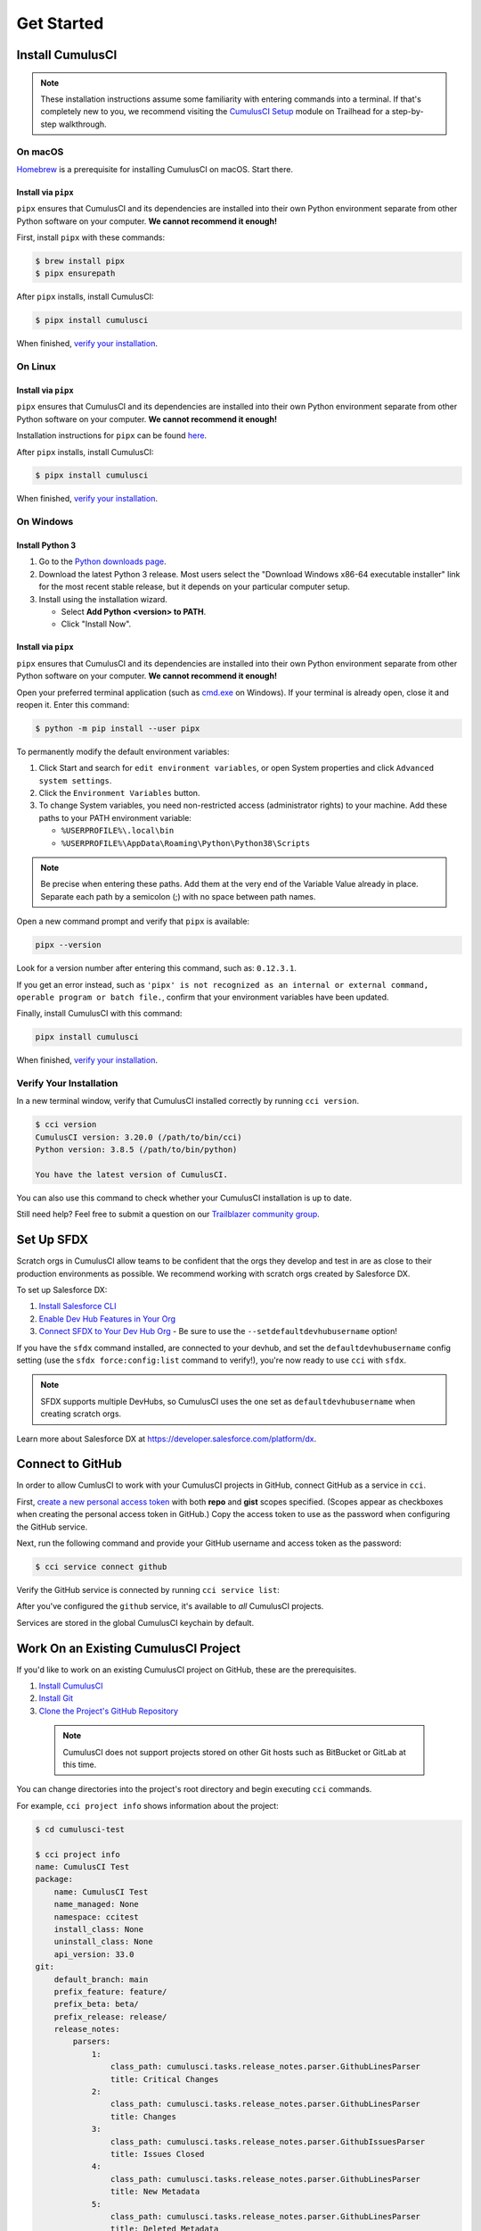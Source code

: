Get Started
===========



Install CumulusCI
-----------------

.. note:: These installation instructions assume some familiarity with entering commands into a terminal.
    If that's completely new to you, we recommend visiting the `CumulusCI Setup <https://trailhead.salesforce.com/content/learn/modules/cumulusci-setup>`_ module on Trailhead for a step-by-step walkthrough.



On macOS
^^^^^^^^

`Homebrew <https://brew.sh/>`_ is a prerequisite for installing CumulusCI on macOS. Start there.


Install via ``pipx``
********************

``pipx`` ensures that CumulusCI and its dependencies are installed into their own Python environment separate from other Python software on your computer. **We cannot recommend it enough!**

First, install ``pipx`` with these commands:

.. code-block:: console

    $ brew install pipx
    $ pipx ensurepath

After ``pipx`` installs, install CumulusCI:

.. code-block:: console

    $ pipx install cumulusci

When finished, `verify your installation`_.



On Linux
^^^^^^^^


Install via ``pipx``
********************

``pipx`` ensures that CumulusCI and its dependencies are installed into their own Python environment separate from other Python software on your computer. **We cannot recommend it enough!**

Installation instructions for ``pipx`` can be found `here <https://pipxproject.github.io/pipx/installation/>`_.

After ``pipx`` installs, install CumulusCI:

.. code-block:: console

    $ pipx install cumulusci

When finished, `verify your installation`_.



On Windows
^^^^^^^^^^


Install Python 3
****************

#. Go to the `Python downloads page <https://www.python.org/downloads/release/python-383/>`_.
#. Download the latest Python 3 release. Most users select the "Download Windows x86-64 executable installer" link for the most recent stable release, but it depends on your particular computer setup.
#. Install using the installation wizard.

   * Select **Add Python <version> to PATH**.
   * Click "Install Now".

.. image:: images/windows_python.png


Install via ``pipx``
********************

``pipx`` ensures that CumulusCI and its dependencies are installed into their own Python environment separate from other Python software on your computer. **We cannot recommend it enough!**

Open your preferred terminal application (such as `cmd.exe <https://docs.microsoft.com/en-us/windows-server/administration/windows-commands/cmd>`_ on Windows). If your terminal is already open, close it and reopen it. Enter this command:

.. code-block:: console

    $ python -m pip install --user pipx

.. image:: images/pipx.png

To permanently modify the default environment variables:

1. Click Start and search for ``edit environment variables``, or open System properties and click ``Advanced system settings``.
2. Click the ``Environment Variables`` button.
3. To change System variables, you need non-restricted access (administrator rights) to your machine. Add these paths to your PATH environment variable:

   * ``%USERPROFILE%\.local\bin``
   * ``%USERPROFILE%\AppData\Roaming\Python\Python38\Scripts``

.. image:: images/env-var2.png

.. note::  Be precise when entering these paths. Add them at the very end of the Variable Value already in place. Separate each path by a semicolon (;) with no space between path names.

Open a new command prompt and verify that ``pipx`` is available:

.. code-block:: console

    pipx --version

Look for a version number after entering this command, such as: ``0.12.3.1``.

If you get an error instead, such as ``'pipx' is not recognized as an internal or external command, operable program or batch file.``, confirm that your environment variables have been updated.

Finally, install CumulusCI with this command:

.. code-block:: console

    pipx install cumulusci

When finished, `verify your installation`_.



Verify Your Installation
^^^^^^^^^^^^^^^^^^^^^^^^

In a new terminal window, verify that CumulusCI installed correctly by running ``cci version``.

.. code-block:: console

    $ cci version
    CumulusCI version: 3.20.0 (/path/to/bin/cci)
    Python version: 3.8.5 (/path/to/bin/python)

    You have the latest version of CumulusCI.

You can also use this command to check whether your CumulusCI installation is up to date.

Still need help? Feel free to submit a question on our `Trailblazer community group <https://trailblazers.salesforce.com/_ui/core/chatter/groups/GroupProfilePage?g=0F9300000009M9ZCAU>`_.



Set Up SFDX 
------------

Scratch orgs in CumulusCI allow teams to be confident that the orgs they develop and test in are as close to their production environments as possible. We recommend working with scratch orgs created by Salesforce DX.

To set up Salesforce DX:

1. `Install Salesforce CLI <https://developer.salesforce.com/docs/atlas.en-us.sfdx_setup.meta/sfdx_setup/sfdx_setup_install_cli.htm>`_
2. `Enable Dev Hub Features in Your Org <https://developer.salesforce.com/docs/atlas.en-us.228.0.sfdx_dev.meta/sfdx_dev/sfdx_setup_enable_devhub.htm>`_
3. `Connect SFDX to Your Dev Hub Org <https://developer.salesforce.com/docs/atlas.en-us.sfdx_dev.meta/sfdx_dev/sfdx_dev_auth_web_flow.htm>`_  - Be sure to use the ``--setdefaultdevhubusername`` option!

If you have the ``sfdx`` command installed, are connected to your devhub, and set the ``defaultdevhubusername`` config setting (use the ``sfdx force:config:list`` command to verify!), you're now ready to use ``cci`` with ``sfdx``.

.. note:: SFDX supports multiple DevHubs, so CumulusCI uses the one set as ``defaultdevhubusername`` when creating scratch orgs.

Learn more about Salesforce DX at https://developer.salesforce.com/platform/dx.



Connect to GitHub
-----------------

In order to allow CumlusCI to work with your CumulusCI projects in GitHub, connect GitHub as a service in ``cci``.

First, `create a new personal access token <https://github.com/settings/tokens/new>`_ with both **repo** and **gist** scopes specified. (Scopes appear as checkboxes when creating the personal access token in GitHub.) Copy the access token to use as the password when configuring the GitHub service.

Next, run the following command and provide your GitHub username and access token as the password:

.. code-block:: console

    $ cci service connect github

Verify the GitHub service is connected by running ``cci service list``:

.. image:: images/service-list.png

After you've configured the ``github`` service, it's available to *all* CumulusCI projects.

Services are stored in the global CumulusCI keychain by default.



Work On an Existing CumulusCI Project
-------------------------------------

If you'd like to work on an existing CumulusCI project on GitHub, these are the prerequisites.

#. `Install CumulusCI`_
#. `Install Git <https://git-scm.com/book/en/v2/Getting-Started-Installing-Git>`_
#. `Clone the Project's GitHub Repository <https://docs.github.com/en/free-pro-team@latest/desktop/contributing-and-collaborating-using-github-desktop/adding-and-cloning-repositories>`_

 .. note:: CumulusCI does not support projects stored on other Git hosts such as BitBucket or GitLab at this time.

You can change directories into the project's root directory and begin executing ``cci`` commands.

For example, ``cci project info`` shows information about the project:

.. code-block:: console

    $ cd cumulusci-test

    $ cci project info
    name: CumulusCI Test
    package:
        name: CumulusCI Test
        name_managed: None
        namespace: ccitest
        install_class: None
        uninstall_class: None
        api_version: 33.0
    git:
        default_branch: main
        prefix_feature: feature/
        prefix_beta: beta/
        prefix_release: release/
        release_notes:
            parsers:
                1:
                    class_path: cumulusci.tasks.release_notes.parser.GithubLinesParser
                    title: Critical Changes
                2:
                    class_path: cumulusci.tasks.release_notes.parser.GithubLinesParser
                    title: Changes
                3:
                    class_path: cumulusci.tasks.release_notes.parser.GithubIssuesParser
                    title: Issues Closed
                4:
                    class_path: cumulusci.tasks.release_notes.parser.GithubLinesParser
                    title: New Metadata
                5:
                    class_path: cumulusci.tasks.release_notes.parser.GithubLinesParser
                    title: Deleted Metadata
        repo_url: https://github.com/SFDO-Tooling/CumulusCI-Test
    test:
        name_match: %_TEST%



Start a New CumulusCI Project
-----------------------------

If you'd like to start a new CumulusCI project, these are the prerequisites.

#. `Install CumulusCI`_
#. `Install Git <https://git-scm.com/book/en/v2/Getting-Started-Installing-Git>`_
#. `Install the Salesforce CLI <https://developer.salesforce.com/tools/sfdxcli>`_

Run the following commands to create a directory with your project's name, navigate to said directory, and initialize it as a Git repository:

.. code-block:: console

    $ mkdir cci_project
    $ cd cci_project
    $ git init

Initialize the project as a CumulusCI project.



Project Initialization
^^^^^^^^^^^^^^^^^^^^^^

Use the ``cci project init`` command within a Git repository to generate the initial version of a project's ``cumulusci.yml`` file. CumulusCI creates a customized ``cumulusci.yml`` file by first asking questions about your project.

+------------------------------------------------------------------+-------------------------------------------------------------------------------------------------------------------------------------------------------------------------------------------------------------------------------------------------------------------------------------------------------+
|                              Prompt                              |                                                                                                                                             What's it for?                                                                                                                                            |
+------------------------------------------------------------------+-------------------------------------------------------------------------------------------------------------------------------------------------------------------------------------------------------------------------------------------------------------------------------------------------------+
| Project Info                                                     | The name is usually the same as your repository name.                                                                                                                                                                                                                                                 |
|                                                                  | NOTE: Do **not** use spaces in the project name.                                                                                                                                                                                                                                                      |
+------------------------------------------------------------------+-------------------------------------------------------------------------------------------------------------------------------------------------------------------------------------------------------------------------------------------------------------------------------------------------------+
| Package Name                                                     | CumulusCI uses an unmanaged package as a container for your project's metadata.                                                                                                                                                                                                                       |
|                                                                  | Enter the name of the package you want to use.                                                                                                                                                                                                                                                        |
+------------------------------------------------------------------+-------------------------------------------------------------------------------------------------------------------------------------------------------------------------------------------------------------------------------------------------------------------------------------------------------+
| Is this a managed package project?                               | Yes, if this project is a managed package.                                                                                                                                                                                                                                                            |
+------------------------------------------------------------------+-------------------------------------------------------------------------------------------------------------------------------------------------------------------------------------------------------------------------------------------------------------------------------------------------------+
| Salesforce API Version                                           | Which Salesforce API version does your project use? Defaults to the latest.                                                                                                                                                                                                                           |
+------------------------------------------------------------------+-------------------------------------------------------------------------------------------------------------------------------------------------------------------------------------------------------------------------------------------------------------------------------------------------------+
| Which source format do you want to use? [sfdx | mdapi]           | DX source format (aka "SFDX Format") stores data under the ``force-app`` directory.                                                                                                                                                                                                                   |
|                                                                  | Metadata API format is the "older" format and stores data under the ``src`` directory.                                                                                                                                                                                                                |
+------------------------------------------------------------------+-------------------------------------------------------------------------------------------------------------------------------------------------------------------------------------------------------------------------------------------------------------------------------------------------------+
| Are you extending another CumulusCI project such as NPSP or EDA? | CumulusCI makes it easy to build extensions of other projects configured for CumulusCI like Salesforce.org's NPSP and EDA.  If you are building an extension of another project using CumulusCI and have access to its GitHub repository, use this section to configure this project as an extension. |
+------------------------------------------------------------------+-------------------------------------------------------------------------------------------------------------------------------------------------------------------------------------------------------------------------------------------------------------------------------------------------------+
| Default Branch                                                   | Your project's main/master branch in GitHub. Defaults to the branch that is currently checked out in your local repository.                                                                                                                                                                           |
+------------------------------------------------------------------+-------------------------------------------------------------------------------------------------------------------------------------------------------------------------------------------------------------------------------------------------------------------------------------------------------+
| Feature Branch Prefix                                            | Your project's feature branch prefix (if any). Defaults to ``feature``.                                                                                                                                                                                                                               |
+------------------------------------------------------------------+-------------------------------------------------------------------------------------------------------------------------------------------------------------------------------------------------------------------------------------------------------------------------------------------------------+
| Beta Tag Prefix                                                  | Your project's beta branch prefix (if any). Defaults to ``beta``.                                                                                                                                                                                                                                     |
+------------------------------------------------------------------+-------------------------------------------------------------------------------------------------------------------------------------------------------------------------------------------------------------------------------------------------------------------------------------------------------+
| Release Tag Prefix                                               | Your project's release branch prefix (if any). Defaults to ``release``.                                                                                                                                                                                                                               |
+------------------------------------------------------------------+-------------------------------------------------------------------------------------------------------------------------------------------------------------------------------------------------------------------------------------------------------------------------------------------------------+
| Test Name Match                                                  | The CumulusCI Apex test runner uses a SOQL ``WHERE`` clause to select which tests to run.  Enter the SOQL pattern to match test class names.                                                                                                                                                          |
+------------------------------------------------------------------+-------------------------------------------------------------------------------------------------------------------------------------------------------------------------------------------------------------------------------------------------------------------------------------------------------+
| Do you want to check Apex code coverage when tests are run?      | If yes, checks Apex code coverage when tests are run.                                                                                                                                                                                                                                                 |
+------------------------------------------------------------------+-------------------------------------------------------------------------------------------------------------------------------------------------------------------------------------------------------------------------------------------------------------------------------------------------------+
| Minimum code coverage percentage                                 | Sets the minimum allowed code coverage percentage for your project.                                                                                                                                                                                                                                   |
+------------------------------------------------------------------+-------------------------------------------------------------------------------------------------------------------------------------------------------------------------------------------------------------------------------------------------------------------------------------------------------+



Verify Project Initialization
^^^^^^^^^^^^^^^^^^^^^^^^^^^^^

Verify successful project initialization by verifying that ``cumulusci.yml`` exists and has contents.

.. code-block:: console

    $ cat cumulusci.yml
    project:
        name: SampleProjectName
        package:
            name: SamplePackageName
            namespace: sampleNamespace
        .
        .
        .

The ``cumulusci.yml`` file configures your project-specific tasks, flows, and customizations.

You can even add and commit it to your Git repository.

.. code-block:: console

    $ git add cumulusci.yml
    $ git commit -m "Initialized CumulusCI Configuration"



Add Your Repo to GitHub
^^^^^^^^^^^^^^^^^^^^^^^

With your ``cumulusci.yml`` file committed, create a repository on GitHub for your new project and push your changes there, using whichever method you prefer.

* Our `Community Project Development with CumulusCI <https://trailhead.salesforce.com/content/learn/modules/community-project-development-with-cumulusci?trail_id=build-applications-with-cumulusci>`_ module covers GitHub Desktop in the "Set Up the Project" section.
* If you prefer the command line, GitHub has excellent guides on both `git remote <https://github.com/git-guides/git-remote>`_ and `git push <https://github.com/git-guides/git-push>`_.



Convert an Existing Salesforce Project
--------------------------------------

Converting an existing Salesforce project to use CumulusCI can follow a number of different paths, depending on whether you're practicing the Org Development Model or the Package Development Model; whether or not you're already developing in scratch orgs; and the complexity of your project's dependencies on the org environment.

If you're developing in persistent orgs and not already using source control, you'll also need to retrieve the existing metadata from the org. Note that the processes of adopting source control and moving from persistent orgs to scratch orgs tend to look different for everyone, and these transitions sometimes require additional work.

You're welcome to discuss project conversion in the `CumulusCI (CCI) Trailblazer group <https://trailblazers.salesforce.com/_ui/core/chatter/groups/GroupProfilePage?g=0F9300000009M9Z>`_.



Project Setup
^^^^^^^^^^^^^

Before retrieving your project's metadata, set up the project's root directory.

* Create a project directory and initialize it as a Git repository as outlined in `start a new CumulusCI project`_.
* Initialize the directory as a CumulusCI project as outlined in `project initialization`_.



Retrieve Metadata from the Persistent Org
^^^^^^^^^^^^^^^^^^^^^^^^^^^^^^^^^^^^^^^^^

This documentation assumes that your project currently lives in a persistent org, such as a Developer Edition org or a Sandbox. We recommend retrieving metadata via the Metadata API (using the Salesforce CLI), followed by converting the source from Metadata API to SFDX format.

#. If the metadata you want to retrieve isn't already in a package, create one. See `Create a Package <https://help.salesforce.com/articleView?id=creating_packages.htm>`_ in Salesforce Help.
    .. note:: If your project contains a managed package, ensure that the package namespace matches the namespace you entered when running ``cci project init``.
#. Run the `retrieve <https://developer.salesforce.com/docs/atlas.en-us.sfdx_cli_reference.meta/sfdx_cli_reference/cli_reference_force_mdapi.htm#cli_reference_retrieve>`_ command to extract your package metadata.

.. code-block:: console

    $ sfdx force:source:retrieve -n package_name /path/to/project/

That's it! You now have all of the metadata you care about in a single Git repository configured for use with CumulusCI. At this point `add your repo to GitHub`_, or perhaps begin `configuring CumulusCI` <#TODO doc ref>.



Org Shape Setup
^^^^^^^^^^^^^^^

TODO: link to org section



Other Conversion Considerations
^^^^^^^^^^^^^^^^^^^^^^^^^^^^^^^

* If you or your team have been working with `scratch org definition files <https://developer.salesforce.com/docs/atlas.en-us.sfdx_dev.meta/sfdx_dev/sfdx_dev_scratch_orgs_def_file.htm>`_ for use with ``sfdx``, see `configuring orgs` <#TODO doc ref> for details on using them with CumulusCI.
* If you have metadata that you would like deployed pre- or post-deployment, see `#TODO <pre/post ref>`.
* If you have data that you need to include for testing or production purposes, see `Automating Data Operations` <#TODO doc ref>.
